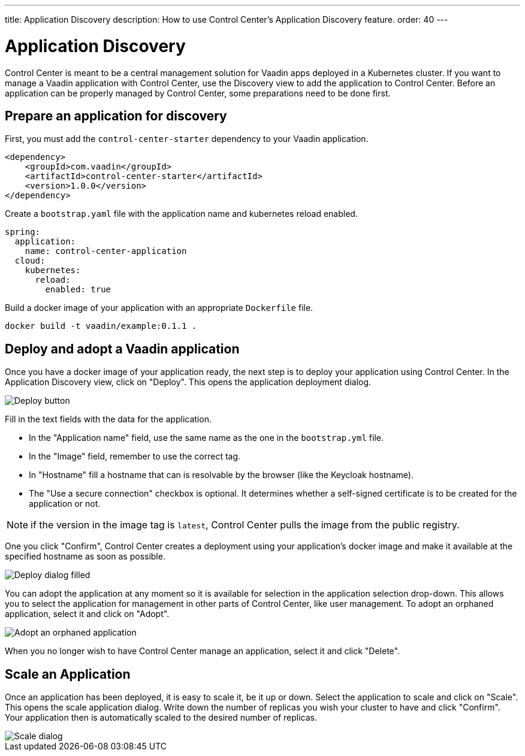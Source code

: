 ---
title: Application Discovery
description: How to use Control Center's Application Discovery feature.
order: 40
---


= Application Discovery

Control Center is meant to be a central management solution for Vaadin apps deployed in a Kubernetes cluster.
If you want to manage a Vaadin application with Control Center, use the Discovery view to add the application to Control Center.
Before an application can be properly managed by Control Center, some preparations need to be done first.

== Prepare an application for discovery

First, you must add the `control-center-starter` dependency to your Vaadin application.
[source,xml]
----
<dependency>
    <groupId>com.vaadin</groupId>
    <artifactId>control-center-starter</artifactId>
    <version>1.0.0</version>
</dependency>
----

Create a `bootstrap.yaml` file with the application name and kubernetes reload enabled.
[source,yaml]
----
spring:
  application:
    name: control-center-application
  cloud:
    kubernetes:
      reload:
        enabled: true
----

Build a docker image of your application with an appropriate `Dockerfile` file.

[source,shell]
----
docker build -t vaadin/example:0.1.1 .
----

== Deploy and adopt a Vaadin application

Once you have a docker image of your application ready, the next step is to deploy your application using Control Center.
In the Application Discovery view, click on "Deploy". This opens the application deployment dialog.

image::images/deploy_button.png[Deploy button]


Fill in the text fields with the data for the application. 

- In the "Application name" field, use the same name as the one in the `bootstrap.yml` file.
- In the "Image" field, remember to use the correct tag.
- In "Hostname" fill a hostname that can is resolvable by the browser (like the Keycloak hostname).
- The "Use a secure connection" checkbox is optional. It determines whether a self-signed certificate is to be created for the application or not.

NOTE: if the version in the image tag is `latest`, Control Center pulls the image from the public registry.

One you click "Confirm", Control Center creates a deployment using your application's docker image and make it available at the specified hostname as soon as possible.

image::images/deploy_dialog_1.png[Deploy dialog filled]


You can adopt the application at any moment so it is available for selection in the application selection drop-down. This allows you to select the application for management in other parts of Control Center, like user management.
To adopt an orphaned application, select it and click on "Adopt".

image::images/orphaned.png[Adopt an orphaned application]


When you no longer wish to have Control Center manage an application, select it and click "Delete".

== Scale an Application

Once an application has been deployed, it is easy to scale it, be it up or down. Select the application to scale and click on "Scale". This opens the scale application dialog. Write down the number of replicas you  wish your cluster to have and click "Confirm". Your application then is automatically scaled to the desired number of replicas.

image::images/scale_dialog.png[Scale dialog]
